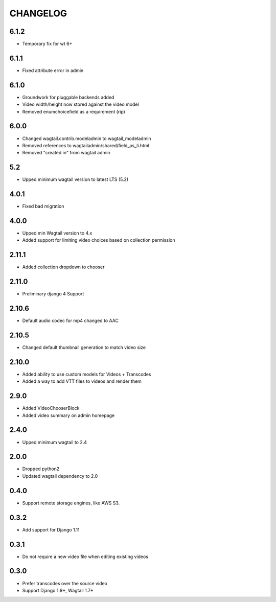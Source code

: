 CHANGELOG
=========

6.1.2
-----

- Temporary fix for wt 6+


6.1.1
-----

- Fixed attribute error in admin

6.1.0
-----

- Groundwork for pluggable backends added
- Video width/height now stored against the video model
- Removed enumchoicefield as a requirement (rip)

6.0.0
-----

- Changed wagtail.contrib.modeladmin to wagtail_modeladmin
- Removed references to wagtailadmin/shared/field_as_li.html
- Removed "created in" from wagtail admin

5.2
---

- Upped minimum wagtail version to latest LTS (5.2)


4.0.1
-----

- Fixed bad migration


4.0.0
-----

- Upped min Wagtail version to 4.x
- Added support for limiting video choices based on collection permission

2.11.1
------

- Added collection dropdown to chooser

2.11.0
------

- Preliminary django 4 Support


2.10.6
------

- Default audio codec for mp4 changed to AAC


2.10.5
------

- Changed default thumbnail generation to match video size

2.10.0
------

- Added ability to use custom models for Videos + Transcodes
- Added a way to add VTT files to videos and render them

2.9.0
-----

- Added VideoChooserBlock
- Added video summary on admin homepage


2.4.0
-----

- Upped minimum wagtail to 2.4


2.0.0
-----

- Dropped python2
- Updated wagtail dependency to 2.0

0.4.0
-----

- Support remote storage engines, like AWS S3.

0.3.2
-----

- Add support for Django 1.11

0.3.1
-----

- Do not require a new video file when editing existing videos

0.3.0
-----

- Prefer transcodes over the source video
- Support Django 1.9+, Wagtail 1.7+
